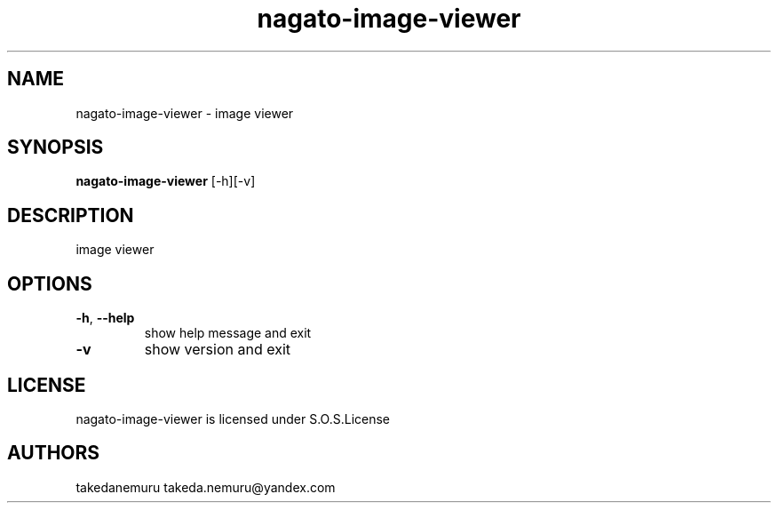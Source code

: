 .TH nagato-image-viewer 1 5, 2018
.SH NAME
nagato-image-viewer - image viewer
.SH SYNOPSIS
.BR nagato-image-viewer 
[-h][-v]
.SH DESCRIPTION
image viewer
.SH OPTIONS
.TP
\fB\-h\fR, \fB\-\-help\fR
show help message and exit
.TP
\fB\-v\fR
show version and exit
.SH LICENSE
nagato-image-viewer is licensed under S.O.S.License
.SH AUTHORS
takedanemuru takeda.nemuru@yandex.com
